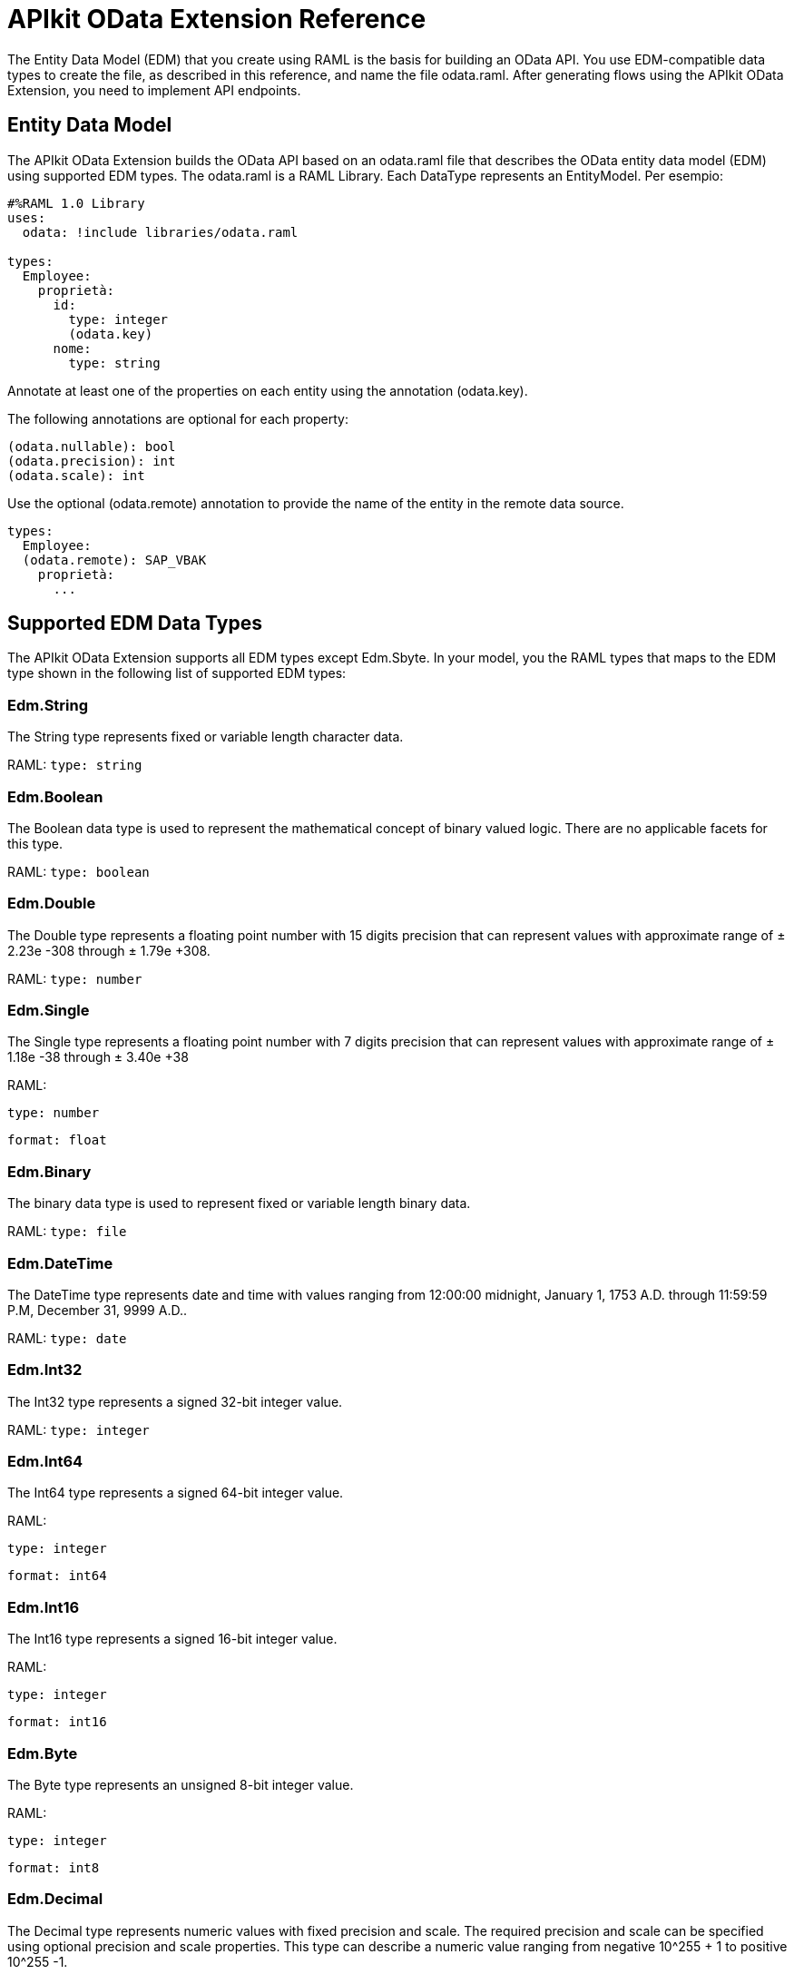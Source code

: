 = APIkit OData Extension Reference
:keywords: apikit, apikit extension, odata, apikit odata reference

The Entity Data Model (EDM) that you create using RAML is the basis for building an OData API. You use EDM-compatible data types to create the file, as described in this reference, and name the file odata.raml. After generating flows using the APIkit OData Extension, you need to implement API endpoints.

== Entity Data Model

The APIkit OData Extension builds the OData API based on an odata.raml file that describes the OData entity data model (EDM) using supported EDM types. The odata.raml is a RAML Library. Each DataType represents an EntityModel. Per esempio:

----
#%RAML 1.0 Library
uses:
  odata: !include libraries/odata.raml

types:
  Employee:
    proprietà:
      id:
        type: integer
        (odata.key)
      nome:
        type: string
----

Annotate at least one of the properties on each entity using the annotation (odata.key).

The following annotations are optional for each property:

----
(odata.nullable): bool
(odata.precision): int
(odata.scale): int
----

Use the optional (odata.remote) annotation to provide the name of the entity in the remote data source.

----
types:
  Employee:
  (odata.remote): SAP_VBAK
    proprietà:
      ...
----

== Supported EDM Data Types

The APIkit OData Extension supports all EDM types except Edm.Sbyte. In your model, you the RAML types that maps to the EDM type shown in the following list of supported EDM types:

=== Edm.String

The String type represents fixed or variable length character data.

RAML: `type: string`

=== Edm.Boolean

The Boolean data type is used to represent the mathematical concept of binary valued logic. There are no applicable facets for this type.

RAML: `type: boolean`

=== Edm.Double

The Double type represents a floating point number with 15 digits precision that can represent values with approximate range of ± 2.23e -308 through ± 1.79e +308.

RAML: `type: number`

=== Edm.Single

The Single type represents a floating point number with 7 digits precision that can represent values with approximate range of ± 1.18e -38 through ± 3.40e +38

RAML:

`type: number`

`format: float`

=== Edm.Binary

The binary data type is used to represent fixed or variable length binary data.

RAML: `type: file`

=== Edm.DateTime

The DateTime type represents date and time with values ranging from 12:00:00 midnight, January 1, 1753 A.D. through 11:59:59 P.M, December 31, 9999 A.D..

RAML: `type: date`

=== Edm.Int32

The Int32 type represents a signed 32-bit integer value.

RAML: `type: integer`

=== Edm.Int64

The Int64 type represents a signed 64-bit integer value.

RAML:

`type: integer`

`format: int64`

=== Edm.Int16

The Int16 type represents a signed 16-bit integer value.

RAML:

`type: integer`

`format: int16`

=== Edm.Byte

The Byte type represents an unsigned 8-bit integer value.

RAML:

`type: integer`

`format: int8`

=== Edm.Decimal

The Decimal type represents numeric values with fixed precision and scale. The required precision and scale can be specified using optional precision and scale properties. This type can describe a numeric value ranging from negative 10^255 + 1 to positive 10^255 -1.

RAML:

`type: number`

`(odata.precision): 3`

`(odata.scale): 3`

=== Edm.Guid

This Guid type, as specified in link:https://www.ietf.org/rfc/rfc4122.txt[RFC4122], represents a 16-byte (128-bit) unique identifier value.

RAML:

`type: string`

`(odata.type): guid`

=== Edm.Time

The Time type represents the time of day with values ranging from 0:00:00.x to 23:59:59.y, where x and y depend upon the precision.

RAML:

`type: date`

`(odata.type): time`

=== Edm.DateTimeOffset

The DateTimeOffset type represents date and time as an Offset in minutes from GMT, with values ranging from 12:00:00 midnight, January 1, 1753 A.D. through 11:59:59 P.M, December 9999 A.D.

RAML:

`type: date`

`(odata.type): offset`





